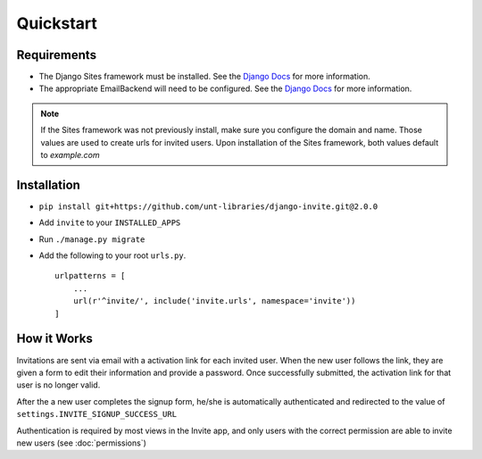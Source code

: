 ##########
Quickstart
##########

Requirements
------------
* The Django Sites framework must be installed. See the `Django Docs <https://docs.djangoproject.com/en/dev/ref/contrib/sites/>`_ for more information.
* The appropriate EmailBackend will need to be configured. See the `Django Docs <https://docs.djangoproject.com/en/dev/topics/email/>`_ for more information.

.. note::
    If the Sites framework was not previously install, make sure you configure the domain and name. Those values are used to create urls for invited users. Upon installation of the Sites framework, both values default to `example.com` 
Installation
------------

* ``pip install git+https://github.com/unt-libraries/django-invite.git@2.0.0``

* Add ``invite`` to your ``INSTALLED_APPS``
* Run ``./manage.py migrate``
* Add the following to your root ``urls.py``. ::

    urlpatterns = [
        ...
        url(r'^invite/', include('invite.urls', namespace='invite'))
    ]


How it Works
------------

Invitations are sent via email with a activation link for each invited user. When the new user follows the link, they are given a form to edit their information and provide a password. Once successfully submitted, the activation link for that user is no longer valid.

After the a new user completes the signup form, he/she is automatically authenticated and redirected to the value of ``settings.INVITE_SIGNUP_SUCCESS_URL``

Authentication is required by most views in the Invite app, and only users with the correct permission are able to invite new users (see :doc:`permissions`)
